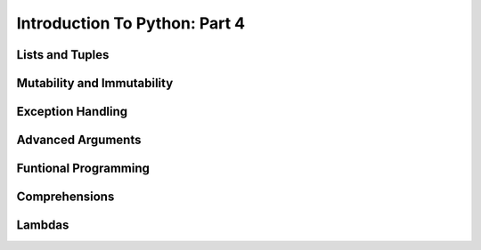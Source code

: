 .. slideconf::
    :autoslides: False

******************************
Introduction To Python: Part 4
******************************

.. slide:: Introduction To Python: Part 4
    :level: 1

    .. rst-class:: center

    In which we learn about some Python quirks.

Lists and Tuples
================


Mutability and Immutability
===========================


Exception Handling
==================


Advanced Arguments
==================


Funtional Programming
=====================


Comprehensions
==============


Lambdas
=======